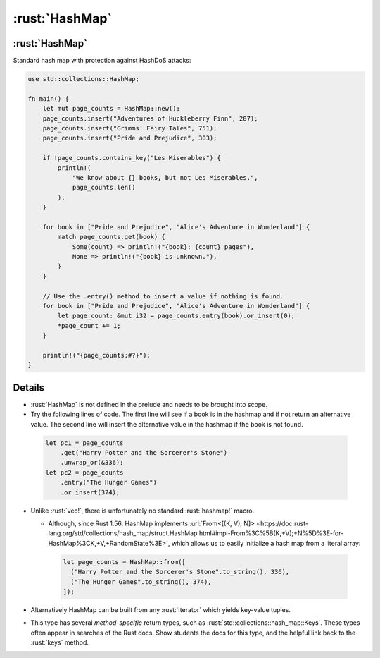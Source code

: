 =================
:rust:`HashMap`
=================

-----------------
:rust:`HashMap`
-----------------

Standard hash map with protection against HashDoS attacks:

.. code:: rust

   use std::collections::HashMap;

   fn main() {
       let mut page_counts = HashMap::new();
       page_counts.insert("Adventures of Huckleberry Finn", 207);
       page_counts.insert("Grimms' Fairy Tales", 751);
       page_counts.insert("Pride and Prejudice", 303);

       if !page_counts.contains_key("Les Miserables") {
           println!(
               "We know about {} books, but not Les Miserables.",
               page_counts.len()
           );
       }

       for book in ["Pride and Prejudice", "Alice's Adventure in Wonderland"] {
           match page_counts.get(book) {
               Some(count) => println!("{book}: {count} pages"),
               None => println!("{book} is unknown."),
           }
       }

       // Use the .entry() method to insert a value if nothing is found.
       for book in ["Pride and Prejudice", "Alice's Adventure in Wonderland"] {
           let page_count: &mut i32 = page_counts.entry(book).or_insert(0);
           *page_count += 1;
       }

       println!("{page_counts:#?}");
   }

---------
Details
---------

-  :rust:`HashMap` is not defined in the prelude and needs to be brought
   into scope.

-  Try the following lines of code. The first line will see if a book is
   in the hashmap and if not return an alternative value. The second
   line will insert the alternative value in the hashmap if the book is
   not found.

  .. code:: rust

      let pc1 = page_counts
          .get("Harry Potter and the Sorcerer's Stone")
          .unwrap_or(&336);
      let pc2 = page_counts
          .entry("The Hunger Games")
          .or_insert(374);

-  Unlike :rust:`vec!`, there is unfortunately no standard :rust:`hashmap!`
   macro.

   -  Although, since Rust 1.56, HashMap implements
      :url:`From<[(K, V); N]> <https://doc.rust-lang.org/std/collections/hash_map/struct.HashMap.html#impl-From%3C%5B(K,+V);+N%5D%3E-for-HashMap%3CK,+V,+RandomState%3E>`,
      which allows us to easily initialize a hash map from a literal
      array:

     .. code:: rust

         let page_counts = HashMap::from([
           ("Harry Potter and the Sorcerer's Stone".to_string(), 336),
           ("The Hunger Games".to_string(), 374),
         ]);

-  Alternatively HashMap can be built from any :rust:`Iterator` which yields
   key-value tuples.

-  This type has several *method-specific* return types, such as
   :rust:`std::collections::hash_map::Keys`. These types often appear in
   searches of the Rust docs. Show students the docs for this type, and
   the helpful link back to the :rust:`keys` method.
